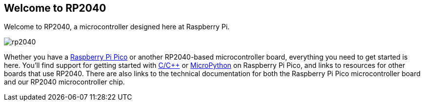 == Welcome to RP2040

Welcome to RP2040, a microcontroller designed here at Raspberry Pi. 

image::images/rp2040.jpg[]

Whether you have a xref:raspberry-pi-pico.adoc#technical-specification[Raspberry Pi Pico] or another RP2040-based microcontroller board, everything you need to get started is here. You'll find support for getting started with xref:c_sdk.adoc#sdk-setup[C/{cpp}] or xref:micropython.adoc#what-is-micropython[MicroPython] on Raspberry Pi Pico, and links to resources for other boards that use RP2040. There are also links to the technical documentation for both the Raspberry Pi Pico microcontroller board and our RP2040 microcontroller chip.
